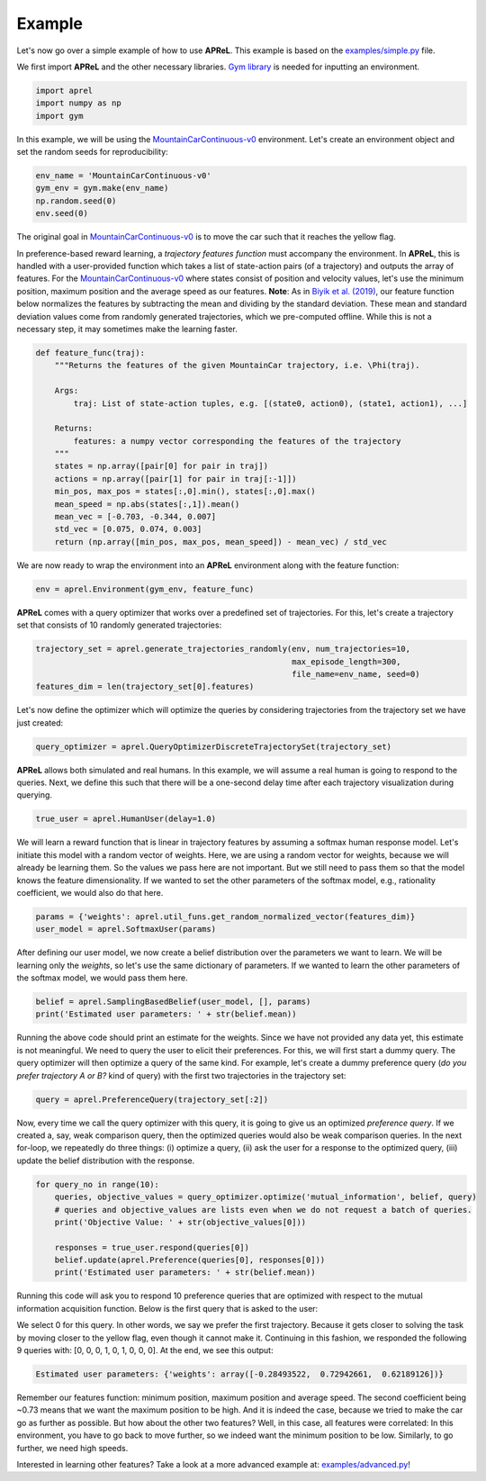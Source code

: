 Example
########

Let's now go over a simple example of how to use **APReL**. This example is based on the `examples/simple.py <examples/simple.py>`_ file.

We first import **APReL** and the other necessary libraries. `Gym library <https://gym.openai.com>`_ is needed for inputting an environment.

.. code-block:: python

    import aprel
    import numpy as np
    import gym


In this example, we will be using the `MountainCarContinuous-v0 <https://gym.openai.com/envs/MountainCarContinuous-v0/>`_ environment. Let's create an environment object and set the random seeds for reproducibility:

.. code-block:: python

    env_name = 'MountainCarContinuous-v0'
    gym_env = gym.make(env_name)
    np.random.seed(0)
    env.seed(0)


The original goal in `MountainCarContinuous-v0 <https://gym.openai.com/envs/MountainCarContinuous-v0/>`_ is to move the car such that it reaches the yellow flag.

.. image:: images/mountaincar.gif
  :width: 50%
  :alt: MountainCarContinuous-v0 example trajectory


In preference-based reward learning, a *trajectory features function* must accompany the environment.
In **APReL**, this is handled with a user-provided function which takes a list of state-action pairs (of a trajectory) and outputs the array of features.
For the `MountainCarContinuous-v0 <https://gym.openai.com/envs/MountainCarContinuous-v0/>`_ where states consist of position and velocity values, let's use the minimum position, maximum position and the average speed as our features.
**Note**: As in `Biyik et al. (2019) <https://arxiv.org/abs/1910.04365>`_, our feature function below normalizes the features by subtracting the mean and dividing by the standard deviation. These mean and standard deviation values come from randomly generated trajectories, which we pre-computed offline. While this is not a necessary step, it may sometimes make the learning faster.

.. code-block:: python

    def feature_func(traj):
        """Returns the features of the given MountainCar trajectory, i.e. \Phi(traj).
        
        Args:
            traj: List of state-action tuples, e.g. [(state0, action0), (state1, action1), ...]
        
        Returns:
            features: a numpy vector corresponding the features of the trajectory
        """
        states = np.array([pair[0] for pair in traj])
        actions = np.array([pair[1] for pair in traj[:-1]])
        min_pos, max_pos = states[:,0].min(), states[:,0].max()
        mean_speed = np.abs(states[:,1]).mean()
        mean_vec = [-0.703, -0.344, 0.007]
        std_vec = [0.075, 0.074, 0.003]
        return (np.array([min_pos, max_pos, mean_speed]) - mean_vec) / std_vec


We are now ready to wrap the environment into an **APReL** environment along with the feature function:

.. code-block:: python

    env = aprel.Environment(gym_env, feature_func)


**APReL** comes with a query optimizer that works over a predefined set of trajectories. For this, let's create a trajectory set that consists of 10 randomly generated trajectories:

.. code-block:: python

    trajectory_set = aprel.generate_trajectories_randomly(env, num_trajectories=10,
                                                          max_episode_length=300,
                                                          file_name=env_name, seed=0)
    features_dim = len(trajectory_set[0].features)


Let's now define the optimizer which will optimize the queries by considering trajectories from the trajectory set we have just created:

.. code-block:: python

    query_optimizer = aprel.QueryOptimizerDiscreteTrajectorySet(trajectory_set)


**APReL** allows both simulated and real humans. In this example, we will assume a real human is going to respond to the queries. Next, we define this such that there will be a one-second delay time after each trajectory visualization during querying.

.. code-block:: python

    true_user = aprel.HumanUser(delay=1.0)


We will learn a reward function that is linear in trajectory features by assuming a softmax human response model.
Let's initiate this model with a random vector of weights.
Here, we are using a random vector for weights, because we will already be learning them. So the values we pass here are not important.
But we still need to pass them so that the model knows the feature dimensionality. If we wanted to set the other parameters of the softmax model, e.g., rationality coefficient, we would also do that here.

.. code-block:: python

    params = {'weights': aprel.util_funs.get_random_normalized_vector(features_dim)}
    user_model = aprel.SoftmaxUser(params)
    

After defining our user model, we now create a belief distribution over the parameters we want to learn. We will be learning only the *weights*, so let's use the same dictionary of parameters.
If we wanted to learn the other parameters of the softmax model, we would pass them here.

.. code-block:: python

    belief = aprel.SamplingBasedBelief(user_model, [], params)
    print('Estimated user parameters: ' + str(belief.mean))
    
    
Running the above code should print an estimate for the weights. Since we have not provided any data yet, this estimate is not meaningful.
We need to query the user to elicit their preferences.
For this, we will first start a dummy query. The query optimizer will then optimize a query of the same kind.
For example, let's create a dummy preference query (*do you prefer trajectory A or B?* kind of query) with the first two trajectories in the trajectory set:

.. code-block:: python

    query = aprel.PreferenceQuery(trajectory_set[:2])
    
   
Now, every time we call the query optimizer with this query, it is going to give us an optimized *preference query*. If we created a, say, weak comparison query, then the optimized queries would also be weak comparison queries.
In the next for-loop, we repeatedly do three things: (i) optimize a query, (ii) ask the user for a response to the optimized query, (iii) update the belief distribution with the response.

.. code-block:: python

    for query_no in range(10):
        queries, objective_values = query_optimizer.optimize('mutual_information', belief, query)
        # queries and objective_values are lists even when we do not request a batch of queries.
        print('Objective Value: ' + str(objective_values[0]))
        
        responses = true_user.respond(queries[0])
        belief.update(aprel.Preference(queries[0], responses[0]))
        print('Estimated user parameters: ' + str(belief.mean))


Running this code will ask you to respond 10 preference queries that are optimized with respect to the mutual information acquisition function.
Below is the first query that is asked to the user:

.. image:: images/query.gif
  :alt: The first query asked to the user

We select 0 for this query. In other words, we say we prefer the first trajectory. Because it gets closer to solving the task by moving closer to the yellow flag, even though it cannot make it.
Continuing in this fashion, we responded the following 9 queries with: [0, 0, 0, 1, 0, 1, 0, 0, 0]. At the end, we see this output:

.. code-block:: sh

    Estimated user parameters: {'weights': array([-0.28493522,  0.72942661,  0.62189126])}


Remember our features function: minimum position, maximum position and average speed. The second coefficient being ~0.73 means that we want the maximum position to be high.
And it is indeed the case, because we tried to make the car go as further as possible. But how about the other two features? Well, in this case, all features were correlated: In this environment, you have to go back to move further, so we indeed want the minimum position to be low. Similarly, to go further, we need high speeds.

Interested in learning other features? Take a look at a more advanced example at: `examples/advanced.py <examples/advanced.py>`_!